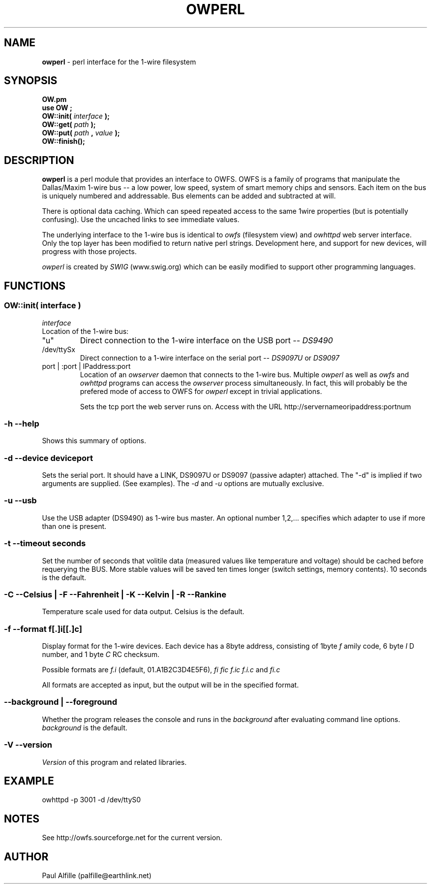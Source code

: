 '\"
'\" Copyright (c) 2003-2004 Paul H Alfille, MD
'\" (palfille@earthlink.net)
'\"
'\" Device manual page for the OWFS -- 1-wire filesystem package
'\" Based on Dallas Semiconductor, Inc's datasheets, and trial and error.
'\"
'\" Free for all use. No waranty. None. Use at your own risk.
'\" $Id$
'\"
.TH OWPERL 1 2004 "OWFS Manpage" "One-Wire File System"
.SH NAME
.B owperl
\- perl interface for the 1-wire filesystem
.SH SYNOPSIS
.B OW.pm
.br
.B use OW ;
.br
.B OW::init(
.I interface
.B );
.br
.B OW::get(
.I path
.B );
.br
.B OW::put(
.I path
.B ,
.I value
.B );
.br
.B OW::finish();
.SH "DESCRIPTION"
.B owperl
is a perl module that provides an interface to OWFS. OWFS is a family of programs that manipulate the Dallas/Maxim 1-wire bus -- a low power, low speed, system of smart memory chips and sensors. Each item on the bus is uniquely numbered and addressable. Bus elements can be added and subtracted at will.
.PP
There is optional data caching. Which can speed repeated access to the same 1wire properties (but is potentially confusing). Use the uncached links to see immediate values.
.PP
The underlying interface to the 1-wire bus is identical to
.I owfs 
(filesystem view) and 
.I owhttpd
web server interface. Only the top layer has been modified to return native perl strings. Development here, and support for new devices, will progress with those projects.
.PP
.I owperl
is created by 
.I SWIG
(www.swig.org) which can be easily modified to support other programming languages.

.SH FUNCTIONS
.SS OW::init( interface )
.I interface
.br
Location of the 1-wire bus:
.TP
"u"
Direct connection to the 1-wire interface on the USB port --
.I DS9490
.TP
/dev/ttySx
Direct connection to a 1-wire interface on the serial port --
.I DS9097U
or
.I DS9097
.TP
port | :port | IPaddress:port
Location of an
.I owserver
daemon that connects to the 1-wire bus. Multiple
.I owperl
as well as
.I owfs
and
.I owhttpd
programs can access the
.I owserver
process simultaneously. In fact, this will probably be the prefered mode of access to OWFS for
.I owperl
except in trivial applications.

Sets the tcp port the web server runs on. Access with the URL http://servernameoripaddress:portnum
.SS \-h \-\-help
Shows this summary of options.
.SS \-d \-\-device "deviceport"
Sets the serial port. It should have a LINK, DS9097U or DS9097 (passive adapter) attached. The "-d" is implied if two arguments are supplied. (See examples). The
.I \-d
and
.I \-u
options are mutually exclusive.
.SS \-u \-\-usb
Use the USB adapter (DS9490) as 1-wire bus master. An optional number 1,2,... specifies which adapter to use if more than one is present.
.SS \-t \-\-timeout "seconds"
Set the number of seconds that volitile data (measured values like temperature and voltage) should be cached before requerying the BUS. More stable values will be saved ten times longer (switch settings, memory contents). 10 seconds is the default.
.SS \-C \-\-Celsius | \-F \-\-Fahrenheit | \-K \-\-Kelvin | \-R \-\-Rankine
Temperature scale used for data output. Celsius is the default.
.SS \-f \-\-format "f[.]i[[.]c]"
Display format for the 1-wire devices. Each device has a 8byte address, consisting of 1byte
.I f
amily code, 6 byte
.I I
D number, and 1 byte
.I C
RC checksum.
.PP
Possible formats are
.I f.i
(default, 01.A1B2C3D4E5F6),
.I fi fic f.ic f.i.c
and
.I fi.c
.PP
All formats are accepted as input, but the output will be in the specified format.
.SS \-\-background | \-\-foreground
Whether the program releases the console and runs in the
\.I background
after evaluating command line options.
.I background
is the default.
.SS \-V \-\-version
.I Version
of this program and related libraries.
.SH EXAMPLE
owhttpd -p 3001 -d /dev/ttyS0
.SH NOTES
See http://owfs.sourceforge.net for the current version.

.SH AUTHOR
Paul Alfille (palfille@earthlink.net)
